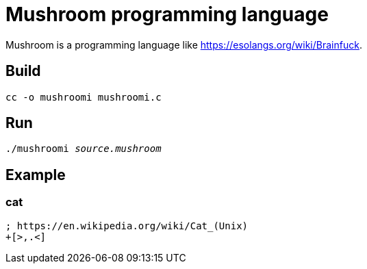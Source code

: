 = Mushroom programming language

Mushroom is a programming language like link:https://esolangs.org/wiki/Brainfuck[].

== Build

`cc -o mushroomi mushroomi.c`

== Run

`./mushroomi _source.mushroom_`

== Example

=== cat

----
; https://en.wikipedia.org/wiki/Cat_(Unix)
+[>,.<]
----
